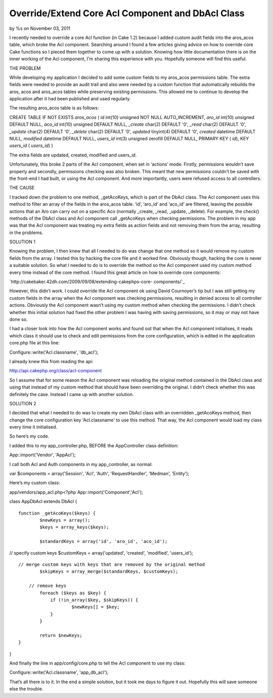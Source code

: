 Override/Extend Core Acl Component and DbAcl Class
==================================================

by %s on November 03, 2011

I recently needed to override a core Acl function (in Cake 1.2)
because I added custom audit fields into the aros_acos table, which
broke the Acl component. Searching around I found a few articles
giving advice on how to override core Cake functions so I pieced them
together to come up with a solution. Knowing how little documentation
there is on the inner working of the Acl component, I'm sharing this
experience with you. Hopefully someone will find this useful.

THE PROBLEM

While developing my application I decided to add some custom fields to
my aros_acos permissions table. The extra fields were needed to
provide an audit trail and also were needed by a custom function that
automatically rebuilds the aros, acos and aros_acos tables while
preserving existing permissions. This allowed me to continue to
develop the application after it had been published and used
regularly.

The resulting aros_acos table is as follows:

CREATE TABLE IF NOT EXISTS `aros_acos` ( `id` int(10) unsigned NOT
NULL AUTO_INCREMENT, `aro_id` int(10) unsigned DEFAULT NULL, `aco_id`
int(10) unsigned DEFAULT NULL, `_create` char(2) DEFAULT '0', `_read`
char(2) DEFAULT '0', `_update` char(2) DEFAULT '0', `_delete` char(2)
DEFAULT '0', `updated` tinyint(4) DEFAULT '0', `created` datetime
DEFAULT NULL, `modified` datetime DEFAULT NULL, `users_id` int(3)
unsigned zerofill DEFAULT NULL, PRIMARY KEY ( `id`), KEY `users_id` (
`users_id`) )

The extra fields are updated, created, modified and users_id.

Unfortunately, this broke 2 parts of the Acl component, when set in
‘actions’ mode. Firstly, permissions wouldn’t save properly and
secondly, permissions checking was also broken. This meant that new
permissions couldn’t be saved with the front-end I had built, or using
the Acl component. And more importantly, users were refused access to
all controllers.

THE CAUSE

I tracked down the problem to one method, _getAcoKeys, which is part
of the DbAcl class. The Acl component uses this method to filter an
array of the fields in the aros_acos table. ‘id’, ‘aro_id’ and
‘aco_id’ are filtered, leaving the possible actions that an Aro can
carry out on a specific Aco (normally _create, _read, _update,
_delete). For example, the check() methods of the DbAcl class and Acl
component call _getAcoKeys when checking permissions. The problem in
my app was that the Acl component was treating my extra fields as
action fields and not removing them from the array, resulting in the
problems.

SOLUTION 1

Knowing the problem, I then knew that all I needed to do was change
that one method so it would remove my custom fields from the array. I
tested this by hacking the core file and it worked fine. Obviously
though, hacking the core is never a suitable solution. So what I
needed to do is to override the method so the Acl component used my
custom method every time instead of the core method. I found this
great article on how to override core components:

`http://cakebaker.42dh.com/2009/09/08/extending-cakephps-core-
components/`_

However, this didn’t work. I could override the Acl component ok using
David Cournoyer’s tip but I was still getting my custom fields in the
array when the Acl component was checking permissions, resulting in
denied access to all controller actions. Obviously the Acl component
wasn’t using my custom method when checking the permissions. I didn’t
check whether this initial solution had fixed the other problem I was
having with saving permissions, so it may or may not have done so.

I had a closer look into how the Acl component works and found out
that when the Acl component initialises, it reads which class it
should use to check and edit permissions from the core configuration,
which is edited in the application core.php file at this line:

Configure::write('Acl.classname', 'db_acl');

I already knew this from reading the api:

`http://api.cakephp.org/class/acl-component`_

So I assume that for some reason the Acl component was reloading the
original method contained in the DbAcl class and using that instead of
my custom method that should have been overriding the original. I
didn’t check whether this was definitely the case. Instead I came up
with another solution.

SOLUTION 2

I decided that what I needed to do was to create my own DbAcl class
with an overridden _getAcoKeys method, then change the core
configuration key 'Acl.classname' to use this method. That way, the
Acl component would load my class every time it initialised.

So here’s my code.

I added this to my app_controller.php, BEFORE the AppController class
definition:

App::import('Vendor', 'AppAcl');

I call both Acl and Auth components in my app_controller, as normal:

var $components = array('Session', 'Acl', 'Auth', 'RequestHandler',
'Medman', 'Entity');

Here’s my custom class:

app/vendors/app_acl.php<?php App::import('Component','Acl');

class AppDbAcl extends DbAcl {

::

    function _getAcoKeys($keys) {
            $newKeys = array();
            $keys = array_keys($keys);
    
            $standardKeys = array('id', 'aro_id', 'aco_id');

// specify custom keys $customKeys = array('updated', 'created',
'modified', 'users_id');

::

    // merge custom keys with keys that are removed by the original method
            $skipKeys = array_merge($standardKeys, $customKeys);
    
        // remove keys
            foreach ($keys as $key) {
                if (!in_array($key, $skipKeys)) {
                        $newKeys[] = $key;
                }
            }
    
            return $newKeys;
    }

}

And finally the line in app/config/core.php to tell the Acl component
to use my class:

Configure::write('Acl.classname', 'app_db_acl');

That’s all there is to it. In the end a simple solution, but it took
me days to figure it out. Hopefully this will save someone else the
trouble.


.. _http://api.cakephp.org/class/acl-component: http://api.cakephp.org/class/acl-component
.. _http://cakebaker.42dh.com/2009/09/08/extending-cakephps-core-components/: http://cakebaker.42dh.com/2009/09/08/extending-cakephps-core-components/
.. meta::
    :title: Override/Extend Core Acl Component and DbAcl Class
    :description: CakePHP Article related to acl,1.2,extend,core,override,DbAcl,Snippets
    :keywords: acl,1.2,extend,core,override,DbAcl,Snippets
    :copyright: Copyright 2011 
    :category: snippets

